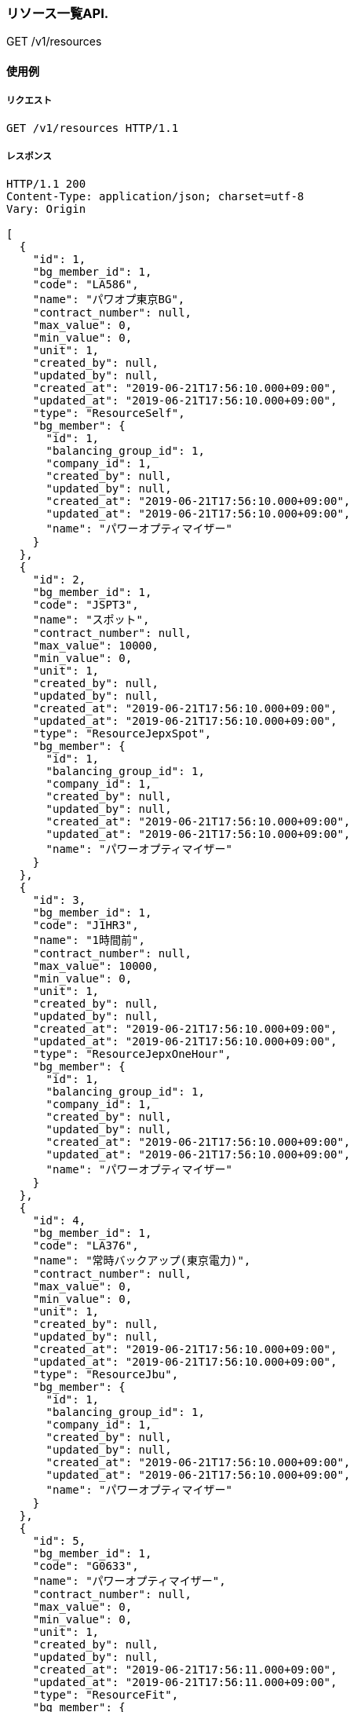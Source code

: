 === リソース一覧API.

[.lead]
GET /v1/resources


==== 使用例

===== リクエスト

....
GET /v1/resources HTTP/1.1

....

===== レスポンス

....
HTTP/1.1 200
Content-Type: application/json; charset=utf-8
Vary: Origin

[
  {
    "id": 1,
    "bg_member_id": 1,
    "code": "LA586",
    "name": "パワオプ東京BG",
    "contract_number": null,
    "max_value": 0,
    "min_value": 0,
    "unit": 1,
    "created_by": null,
    "updated_by": null,
    "created_at": "2019-06-21T17:56:10.000+09:00",
    "updated_at": "2019-06-21T17:56:10.000+09:00",
    "type": "ResourceSelf",
    "bg_member": {
      "id": 1,
      "balancing_group_id": 1,
      "company_id": 1,
      "created_by": null,
      "updated_by": null,
      "created_at": "2019-06-21T17:56:10.000+09:00",
      "updated_at": "2019-06-21T17:56:10.000+09:00",
      "name": "パワーオプティマイザー"
    }
  },
  {
    "id": 2,
    "bg_member_id": 1,
    "code": "JSPT3",
    "name": "スポット",
    "contract_number": null,
    "max_value": 10000,
    "min_value": 0,
    "unit": 1,
    "created_by": null,
    "updated_by": null,
    "created_at": "2019-06-21T17:56:10.000+09:00",
    "updated_at": "2019-06-21T17:56:10.000+09:00",
    "type": "ResourceJepxSpot",
    "bg_member": {
      "id": 1,
      "balancing_group_id": 1,
      "company_id": 1,
      "created_by": null,
      "updated_by": null,
      "created_at": "2019-06-21T17:56:10.000+09:00",
      "updated_at": "2019-06-21T17:56:10.000+09:00",
      "name": "パワーオプティマイザー"
    }
  },
  {
    "id": 3,
    "bg_member_id": 1,
    "code": "J1HR3",
    "name": "1時間前",
    "contract_number": null,
    "max_value": 10000,
    "min_value": 0,
    "unit": 1,
    "created_by": null,
    "updated_by": null,
    "created_at": "2019-06-21T17:56:10.000+09:00",
    "updated_at": "2019-06-21T17:56:10.000+09:00",
    "type": "ResourceJepxOneHour",
    "bg_member": {
      "id": 1,
      "balancing_group_id": 1,
      "company_id": 1,
      "created_by": null,
      "updated_by": null,
      "created_at": "2019-06-21T17:56:10.000+09:00",
      "updated_at": "2019-06-21T17:56:10.000+09:00",
      "name": "パワーオプティマイザー"
    }
  },
  {
    "id": 4,
    "bg_member_id": 1,
    "code": "LA376",
    "name": "常時バックアップ(東京電力)",
    "contract_number": null,
    "max_value": 0,
    "min_value": 0,
    "unit": 1,
    "created_by": null,
    "updated_by": null,
    "created_at": "2019-06-21T17:56:10.000+09:00",
    "updated_at": "2019-06-21T17:56:10.000+09:00",
    "type": "ResourceJbu",
    "bg_member": {
      "id": 1,
      "balancing_group_id": 1,
      "company_id": 1,
      "created_by": null,
      "updated_by": null,
      "created_at": "2019-06-21T17:56:10.000+09:00",
      "updated_at": "2019-06-21T17:56:10.000+09:00",
      "name": "パワーオプティマイザー"
    }
  },
  {
    "id": 5,
    "bg_member_id": 1,
    "code": "G0633",
    "name": "パワーオプティマイザー",
    "contract_number": null,
    "max_value": 0,
    "min_value": 0,
    "unit": 1,
    "created_by": null,
    "updated_by": null,
    "created_at": "2019-06-21T17:56:11.000+09:00",
    "updated_at": "2019-06-21T17:56:11.000+09:00",
    "type": "ResourceFit",
    "bg_member": {
      "id": 1,
      "balancing_group_id": 1,
      "company_id": 1,
      "created_by": null,
      "updated_by": null,
      "created_at": "2019-06-21T17:56:10.000+09:00",
      "updated_at": "2019-06-21T17:56:10.000+09:00",
      "name": "パワーオプティマイザー"
    }
  },
  {
    "id": 6,
    "bg_member_id": 1,
    "code": "LA456",
    "name": "シナネン_06_L",
    "contract_number": null,
    "max_value": 0,
    "min_value": 0,
    "unit": 1,
    "created_by": null,
    "updated_by": null,
    "created_at": "2019-06-21T17:56:11.000+09:00",
    "updated_at": "2019-06-21T17:56:11.000+09:00",
    "type": "ResourceMatching",
    "bg_member": {
      "id": 1,
      "balancing_group_id": 1,
      "company_id": 1,
      "created_by": null,
      "updated_by": null,
      "created_at": "2019-06-21T17:56:10.000+09:00",
      "updated_at": "2019-06-21T17:56:10.000+09:00",
      "name": "パワーオプティマイザー"
    }
  }
]
....

<<<

=== リソース一覧API(BG指定).

[.lead]
GET /v1/resources


==== 使用例

===== リクエスト

....
GET /v1/resources?q[balancing_group_id]=1 HTTP/1.1

....

===== レスポンス

....
HTTP/1.1 200
Content-Type: application/json; charset=utf-8
Vary: Origin

[
  {
    "id": 1,
    "bg_member_id": 1,
    "code": "LA586",
    "name": "パワオプ東京BG",
    "contract_number": null,
    "max_value": 0,
    "min_value": 0,
    "unit": 1,
    "created_by": null,
    "updated_by": null,
    "created_at": "2019-06-21T17:56:13.000+09:00",
    "updated_at": "2019-06-21T17:56:13.000+09:00",
    "type": "ResourceSelf",
    "bg_member": {
      "id": 1,
      "balancing_group_id": 1,
      "company_id": 1,
      "created_by": null,
      "updated_by": null,
      "created_at": "2019-06-21T17:56:13.000+09:00",
      "updated_at": "2019-06-21T17:56:13.000+09:00",
      "name": "パワーオプティマイザー"
    }
  },
  {
    "id": 2,
    "bg_member_id": 1,
    "code": "JSPT3",
    "name": "スポット",
    "contract_number": null,
    "max_value": 10000,
    "min_value": 0,
    "unit": 1,
    "created_by": null,
    "updated_by": null,
    "created_at": "2019-06-21T17:56:13.000+09:00",
    "updated_at": "2019-06-21T17:56:13.000+09:00",
    "type": "ResourceJepxSpot",
    "bg_member": {
      "id": 1,
      "balancing_group_id": 1,
      "company_id": 1,
      "created_by": null,
      "updated_by": null,
      "created_at": "2019-06-21T17:56:13.000+09:00",
      "updated_at": "2019-06-21T17:56:13.000+09:00",
      "name": "パワーオプティマイザー"
    }
  },
  {
    "id": 3,
    "bg_member_id": 1,
    "code": "J1HR3",
    "name": "1時間前",
    "contract_number": null,
    "max_value": 10000,
    "min_value": 0,
    "unit": 1,
    "created_by": null,
    "updated_by": null,
    "created_at": "2019-06-21T17:56:13.000+09:00",
    "updated_at": "2019-06-21T17:56:13.000+09:00",
    "type": "ResourceJepxOneHour",
    "bg_member": {
      "id": 1,
      "balancing_group_id": 1,
      "company_id": 1,
      "created_by": null,
      "updated_by": null,
      "created_at": "2019-06-21T17:56:13.000+09:00",
      "updated_at": "2019-06-21T17:56:13.000+09:00",
      "name": "パワーオプティマイザー"
    }
  },
  {
    "id": 4,
    "bg_member_id": 1,
    "code": "LA376",
    "name": "常時バックアップ(東京電力)",
    "contract_number": null,
    "max_value": 0,
    "min_value": 0,
    "unit": 1,
    "created_by": null,
    "updated_by": null,
    "created_at": "2019-06-21T17:56:13.000+09:00",
    "updated_at": "2019-06-21T17:56:13.000+09:00",
    "type": "ResourceJbu",
    "bg_member": {
      "id": 1,
      "balancing_group_id": 1,
      "company_id": 1,
      "created_by": null,
      "updated_by": null,
      "created_at": "2019-06-21T17:56:13.000+09:00",
      "updated_at": "2019-06-21T17:56:13.000+09:00",
      "name": "パワーオプティマイザー"
    }
  },
  {
    "id": 5,
    "bg_member_id": 1,
    "code": "G0633",
    "name": "パワーオプティマイザー",
    "contract_number": null,
    "max_value": 0,
    "min_value": 0,
    "unit": 1,
    "created_by": null,
    "updated_by": null,
    "created_at": "2019-06-21T17:56:13.000+09:00",
    "updated_at": "2019-06-21T17:56:13.000+09:00",
    "type": "ResourceFit",
    "bg_member": {
      "id": 1,
      "balancing_group_id": 1,
      "company_id": 1,
      "created_by": null,
      "updated_by": null,
      "created_at": "2019-06-21T17:56:13.000+09:00",
      "updated_at": "2019-06-21T17:56:13.000+09:00",
      "name": "パワーオプティマイザー"
    }
  },
  {
    "id": 6,
    "bg_member_id": 1,
    "code": "LA456",
    "name": "シナネン_06_L",
    "contract_number": null,
    "max_value": 0,
    "min_value": 0,
    "unit": 1,
    "created_by": null,
    "updated_by": null,
    "created_at": "2019-06-21T17:56:13.000+09:00",
    "updated_at": "2019-06-21T17:56:13.000+09:00",
    "type": "ResourceMatching",
    "bg_member": {
      "id": 1,
      "balancing_group_id": 1,
      "company_id": 1,
      "created_by": null,
      "updated_by": null,
      "created_at": "2019-06-21T17:56:13.000+09:00",
      "updated_at": "2019-06-21T17:56:13.000+09:00",
      "name": "パワーオプティマイザー"
    }
  }
]
....

<<<

=== リソース表示API(BGリソース).

[.lead]
GET /v1/resources/:id


==== 使用例

===== リクエスト

....
GET /v1/resources/1 HTTP/1.1

....

===== レスポンス

....
HTTP/1.1 200
Content-Type: application/json; charset=utf-8
Vary: Origin

{
  "id": 1,
  "bg_member_id": 1,
  "code": "LA586",
  "name": "パワオプ東京BG",
  "contract_number": null,
  "max_value": 0,
  "min_value": 0,
  "unit": 1,
  "created_by": null,
  "updated_by": null,
  "created_at": "2019-06-21T17:56:15.000+09:00",
  "updated_at": "2019-06-21T17:56:15.000+09:00",
  "type": "ResourceSelf"
}
....

<<<

=== リソース表示API(JEPXスポットリソース).

[.lead]
GET /v1/resources/:id


==== 使用例

===== リクエスト

....
GET /v1/resources/2 HTTP/1.1

....

===== レスポンス

....
HTTP/1.1 200
Content-Type: application/json; charset=utf-8
Vary: Origin

{
  "id": 2,
  "bg_member_id": 1,
  "code": "JSPT3",
  "name": "スポット",
  "contract_number": null,
  "max_value": 10000,
  "min_value": 0,
  "unit": 1,
  "created_by": null,
  "updated_by": null,
  "created_at": "2019-06-21T17:56:17.000+09:00",
  "updated_at": "2019-06-21T17:56:17.000+09:00",
  "type": "ResourceJepxSpot"
}
....

<<<

=== リソース表示API(JEPX1時間前リソース).

[.lead]
GET /v1/resources/:id


==== 使用例

===== リクエスト

....
GET /v1/resources/3 HTTP/1.1

....

===== レスポンス

....
HTTP/1.1 200
Content-Type: application/json; charset=utf-8
Vary: Origin

{
  "id": 3,
  "bg_member_id": 1,
  "code": "J1HR3",
  "name": "1時間前",
  "contract_number": null,
  "max_value": 10000,
  "min_value": 0,
  "unit": 1,
  "created_by": null,
  "updated_by": null,
  "created_at": "2019-06-21T17:56:19.000+09:00",
  "updated_at": "2019-06-21T17:56:19.000+09:00",
  "type": "ResourceJepxOneHour"
}
....

<<<

=== リソース表示API(常時バックアップリソース).

[.lead]
GET /v1/resources/:id


==== 使用例

===== リクエスト

....
GET /v1/resources/4 HTTP/1.1

....

===== レスポンス

....
HTTP/1.1 200
Content-Type: application/json; charset=utf-8
Vary: Origin

{
  "id": 4,
  "bg_member_id": 1,
  "code": "LA376",
  "name": "常時バックアップ(東京電力)",
  "contract_number": null,
  "max_value": 0,
  "min_value": 0,
  "unit": 1,
  "created_by": null,
  "updated_by": null,
  "created_at": "2019-06-21T17:56:22.000+09:00",
  "updated_at": "2019-06-21T17:56:22.000+09:00",
  "type": "ResourceJbu",
  "jbu_contracts": [
    {
      "id": 1,
      "resource_id": 4,
      "district_id": null,
      "company_id": null,
      "start_date": "2018-06-01",
      "end_date": null,
      "contract_power": 400,
      "basic_charge": "1800.0",
      "meter_rate_charge_summer_season_daytime": "10.11",
      "meter_rate_charge_other_season_daytime": "7.87",
      "meter_rate_charge_night": "7.64",
      "meter_rate_charge_peak_time": "10.11",
      "fuel_cost_adjustment_charge": "0.23",
      "created_by": null,
      "updated_by": null,
      "created_at": "2019-06-21T17:56:22.000+09:00",
      "updated_at": "2019-06-21T17:56:22.000+09:00"
    },
    {
      "id": 2,
      "resource_id": 4,
      "district_id": null,
      "company_id": null,
      "start_date": "2018-06-01",
      "end_date": null,
      "contract_power": 400,
      "basic_charge": "1800.0",
      "meter_rate_charge_summer_season_daytime": "10.11",
      "meter_rate_charge_other_season_daytime": "7.87",
      "meter_rate_charge_night": "7.64",
      "meter_rate_charge_peak_time": "10.11",
      "fuel_cost_adjustment_charge": "0.23",
      "created_by": null,
      "updated_by": null,
      "created_at": "2019-06-21T17:56:22.000+09:00",
      "updated_at": "2019-06-21T17:56:22.000+09:00"
    },
    {
      "id": 3,
      "resource_id": 4,
      "district_id": null,
      "company_id": null,
      "start_date": "2018-06-01",
      "end_date": null,
      "contract_power": 400,
      "basic_charge": "1800.0",
      "meter_rate_charge_summer_season_daytime": "10.11",
      "meter_rate_charge_other_season_daytime": "7.87",
      "meter_rate_charge_night": "7.64",
      "meter_rate_charge_peak_time": "10.11",
      "fuel_cost_adjustment_charge": "0.23",
      "created_by": null,
      "updated_by": null,
      "created_at": "2019-06-21T17:56:22.000+09:00",
      "updated_at": "2019-06-21T17:56:22.000+09:00"
    }
  ]
}
....

<<<

=== リソース表示API(FITリソース).

[.lead]
GET /v1/resources/:id


==== 使用例

===== リクエスト

....
GET /v1/resources/5 HTTP/1.1

....

===== レスポンス

....
HTTP/1.1 200
Content-Type: application/json; charset=utf-8
Vary: Origin

{
  "id": 5,
  "bg_member_id": 1,
  "code": "G0633",
  "name": "パワーオプティマイザー",
  "contract_number": null,
  "max_value": 0,
  "min_value": 0,
  "unit": 1,
  "created_by": null,
  "updated_by": null,
  "created_at": "2019-06-21T17:56:24.000+09:00",
  "updated_at": "2019-06-21T17:56:24.000+09:00",
  "type": "ResourceFit",
  "power_generator_groups": [
    {
      "id": 1,
      "resource_id": 5,
      "name": "京葉ガス_03_G_01",
      "code": "GC033",
      "contract_number": "065C001",
      "created_by": null,
      "updated_by": null,
      "created_at": "2019-06-21T17:56:24.000+09:00",
      "updated_at": "2019-06-21T17:56:24.000+09:00",
      "power_generators": [
        {
          "id": 1,
          "power_generator_group_id": 1,
          "code": "XXXXX",
          "name": "test",
          "contract_number": "00000003",
          "supply_max": 1000,
          "created_by": null,
          "updated_by": null,
          "created_at": "2019-06-21T17:56:24.000+09:00",
          "updated_at": "2019-06-21T17:56:24.000+09:00"
        },
        {
          "id": 2,
          "power_generator_group_id": 1,
          "code": "XXXXX",
          "name": "test",
          "contract_number": "00000003",
          "supply_max": 1000,
          "created_by": null,
          "updated_by": null,
          "created_at": "2019-06-21T17:56:24.000+09:00",
          "updated_at": "2019-06-21T17:56:24.000+09:00"
        },
        {
          "id": 3,
          "power_generator_group_id": 1,
          "code": "XXXXX",
          "name": "test",
          "contract_number": "00000003",
          "supply_max": 1000,
          "created_by": null,
          "updated_by": null,
          "created_at": "2019-06-21T17:56:24.000+09:00",
          "updated_at": "2019-06-21T17:56:24.000+09:00"
        }
      ]
    },
    {
      "id": 2,
      "resource_id": 5,
      "name": "京葉ガス_03_G_01",
      "code": "GC033",
      "contract_number": "065C001",
      "created_by": null,
      "updated_by": null,
      "created_at": "2019-06-21T17:56:24.000+09:00",
      "updated_at": "2019-06-21T17:56:24.000+09:00",
      "power_generators": [
        {
          "id": 4,
          "power_generator_group_id": 2,
          "code": "XXXXX",
          "name": "test",
          "contract_number": "00000003",
          "supply_max": 1000,
          "created_by": null,
          "updated_by": null,
          "created_at": "2019-06-21T17:56:24.000+09:00",
          "updated_at": "2019-06-21T17:56:24.000+09:00"
        },
        {
          "id": 5,
          "power_generator_group_id": 2,
          "code": "XXXXX",
          "name": "test",
          "contract_number": "00000003",
          "supply_max": 1000,
          "created_by": null,
          "updated_by": null,
          "created_at": "2019-06-21T17:56:24.000+09:00",
          "updated_at": "2019-06-21T17:56:24.000+09:00"
        },
        {
          "id": 6,
          "power_generator_group_id": 2,
          "code": "XXXXX",
          "name": "test",
          "contract_number": "00000003",
          "supply_max": 1000,
          "created_by": null,
          "updated_by": null,
          "created_at": "2019-06-21T17:56:24.000+09:00",
          "updated_at": "2019-06-21T17:56:24.000+09:00"
        }
      ]
    }
  ]
}
....

<<<

=== リソース表示API(相対リソース).

[.lead]
GET /v1/resources/:id


==== 使用例

===== リクエスト

....
GET /v1/resources/6 HTTP/1.1

....

===== レスポンス

....
HTTP/1.1 200
Content-Type: application/json; charset=utf-8
Vary: Origin

{
  "id": 6,
  "bg_member_id": 1,
  "code": "LA456",
  "name": "シナネン_06_L",
  "contract_number": null,
  "max_value": 0,
  "min_value": 0,
  "unit": 1,
  "created_by": null,
  "updated_by": null,
  "created_at": "2019-06-21T17:56:26.000+09:00",
  "updated_at": "2019-06-21T17:56:26.000+09:00",
  "type": "ResourceMatching",
  "matching_trade_settings": [
    {
      "id": 1,
      "resource_id": 6,
      "year_pattern": "*",
      "month_pattern": "*",
      "day_pattern": "*",
      "day_of_week_pattern": "*",
      "time_index_1": 2500,
      "time_index_2": 2500,
      "time_index_3": 2500,
      "time_index_4": 2500,
      "time_index_5": 2500,
      "time_index_6": 2500,
      "time_index_7": 2500,
      "time_index_8": 2500,
      "time_index_9": 2500,
      "time_index_10": 2500,
      "time_index_11": 2500,
      "time_index_12": 2500,
      "time_index_13": 2500,
      "time_index_14": 2500,
      "time_index_15": 2500,
      "time_index_16": 2500,
      "time_index_17": 2500,
      "time_index_18": 2500,
      "time_index_19": 2500,
      "time_index_20": 2500,
      "time_index_21": 2500,
      "time_index_22": 2500,
      "time_index_23": 2500,
      "time_index_24": 2500,
      "time_index_25": 2500,
      "time_index_26": 2500,
      "time_index_27": 2500,
      "time_index_28": 2500,
      "time_index_29": 2500,
      "time_index_30": 2500,
      "time_index_31": 2500,
      "time_index_32": 2500,
      "time_index_33": 2500,
      "time_index_34": 2500,
      "time_index_35": 2500,
      "time_index_36": 2500,
      "time_index_37": 2500,
      "time_index_38": 2500,
      "time_index_39": 2500,
      "time_index_40": 2500,
      "time_index_41": 2500,
      "time_index_42": 2500,
      "time_index_43": 2500,
      "time_index_44": 2500,
      "time_index_45": 2500,
      "time_index_46": 2500,
      "time_index_47": 2500,
      "time_index_48": 2500,
      "created_by": null,
      "updated_by": null,
      "created_at": "2019-06-21T17:56:26.000+09:00",
      "updated_at": "2019-06-21T17:56:26.000+09:00"
    },
    {
      "id": 2,
      "resource_id": 6,
      "year_pattern": "*",
      "month_pattern": "*",
      "day_pattern": "*",
      "day_of_week_pattern": "*",
      "time_index_1": 2500,
      "time_index_2": 2500,
      "time_index_3": 2500,
      "time_index_4": 2500,
      "time_index_5": 2500,
      "time_index_6": 2500,
      "time_index_7": 2500,
      "time_index_8": 2500,
      "time_index_9": 2500,
      "time_index_10": 2500,
      "time_index_11": 2500,
      "time_index_12": 2500,
      "time_index_13": 2500,
      "time_index_14": 2500,
      "time_index_15": 2500,
      "time_index_16": 2500,
      "time_index_17": 2500,
      "time_index_18": 2500,
      "time_index_19": 2500,
      "time_index_20": 2500,
      "time_index_21": 2500,
      "time_index_22": 2500,
      "time_index_23": 2500,
      "time_index_24": 2500,
      "time_index_25": 2500,
      "time_index_26": 2500,
      "time_index_27": 2500,
      "time_index_28": 2500,
      "time_index_29": 2500,
      "time_index_30": 2500,
      "time_index_31": 2500,
      "time_index_32": 2500,
      "time_index_33": 2500,
      "time_index_34": 2500,
      "time_index_35": 2500,
      "time_index_36": 2500,
      "time_index_37": 2500,
      "time_index_38": 2500,
      "time_index_39": 2500,
      "time_index_40": 2500,
      "time_index_41": 2500,
      "time_index_42": 2500,
      "time_index_43": 2500,
      "time_index_44": 2500,
      "time_index_45": 2500,
      "time_index_46": 2500,
      "time_index_47": 2500,
      "time_index_48": 2500,
      "created_by": null,
      "updated_by": null,
      "created_at": "2019-06-21T17:56:26.000+09:00",
      "updated_at": "2019-06-21T17:56:26.000+09:00"
    }
  ]
}
....

<<<

=== リソース登録API(BGリソース).

[.lead]
POST /v1/resources


==== 使用例

===== リクエスト

....
POST /v1/resources HTTP/1.1
Content-Type: application/x-www-form-urlencoded

resource[id]&resource[bg_member_id]=1&resource[code]=LA586&resource[name]=%E3%82%A8%E3%83%8D%E3%82%AA%E3%83%97BG%E9%96%A2%E8%A5%BF%E9%9C%80%E8%A6%81&resource[contract_number]&resource[max_value]=0&resource[min_value]=0&resource[unit]=1&resource[created_by]&resource[updated_by]&resource[created_at]&resource[updated_at]&resource[type]=ResourceSelf
....

===== レスポンス

....
HTTP/1.1 200
Content-Type: application/json; charset=utf-8
Vary: Origin

{
  "success": true,
  "resource": {
    "id": 7,
    "bg_member_id": 1,
    "code": "LA586",
    "name": "パワオプ東京BG",
    "contract_number": null,
    "max_value": 0,
    "min_value": 0,
    "unit": 1,
    "created_by": null,
    "updated_by": null,
    "created_at": "2019-06-21T17:56:28.000+09:00",
    "updated_at": "2019-06-21T17:56:28.000+09:00",
    "type": "ResourceSelf"
  }
}
....

<<<

=== リソース登録API(JEPXスポットリソース).

[.lead]
POST /v1/resources


==== 使用例

===== リクエスト

....
POST /v1/resources HTTP/1.1
Content-Type: application/x-www-form-urlencoded

resource[id]&resource[bg_member_id]=1&resource[code]=LA586&resource[name]=%E3%82%A8%E3%83%8D%E3%82%AA%E3%83%97BG%E9%96%A2%E8%A5%BF%E9%9C%80%E8%A6%81&resource[contract_number]&resource[max_value]=10000&resource[min_value]=0&resource[unit]=1&resource[created_by]&resource[updated_by]&resource[created_at]&resource[updated_at]&resource[type]=ResourceJepxSpot
....

===== レスポンス

....
HTTP/1.1 200
Content-Type: application/json; charset=utf-8
Vary: Origin

{
  "success": true,
  "resource": {
    "id": 7,
    "bg_member_id": 1,
    "code": "JSPT3",
    "name": "スポット",
    "contract_number": null,
    "max_value": 10000,
    "min_value": 0,
    "unit": 1,
    "created_by": null,
    "updated_by": null,
    "created_at": "2019-06-21T17:56:31.000+09:00",
    "updated_at": "2019-06-21T17:56:31.000+09:00",
    "type": "ResourceJepxSpot"
  }
}
....

<<<

=== リソース登録API(JEPX1時間前リソース).

[.lead]
POST /v1/resources


==== 使用例

===== リクエスト

....
POST /v1/resources HTTP/1.1
Content-Type: application/x-www-form-urlencoded

resource[id]&resource[bg_member_id]=1&resource[code]=LA586&resource[name]=%E3%82%A8%E3%83%8D%E3%82%AA%E3%83%97BG%E9%96%A2%E8%A5%BF%E9%9C%80%E8%A6%81&resource[contract_number]&resource[max_value]=10000&resource[min_value]=0&resource[unit]=1&resource[created_by]&resource[updated_by]&resource[created_at]&resource[updated_at]&resource[type]=ResourceJepxOneHour
....

===== レスポンス

....
HTTP/1.1 200
Content-Type: application/json; charset=utf-8
Vary: Origin

{
  "success": true,
  "resource": {
    "id": 7,
    "bg_member_id": 1,
    "code": "J1HR3",
    "name": "1時間前",
    "contract_number": null,
    "max_value": 10000,
    "min_value": 0,
    "unit": 1,
    "created_by": null,
    "updated_by": null,
    "created_at": "2019-06-21T17:56:33.000+09:00",
    "updated_at": "2019-06-21T17:56:33.000+09:00",
    "type": "ResourceJepxOneHour"
  }
}
....

<<<

=== リソース登録API(JBUリソース).

[.lead]
POST /v1/resources


==== 使用例

===== リクエスト

....
POST /v1/resources HTTP/1.1
Content-Type: application/x-www-form-urlencoded

resource[id]&resource[bg_member_id]=1&resource[code]=LA376&resource[name]=%E3%82%A8%E3%83%8D%E3%82%AA%E3%83%97BG%E9%96%A2%E8%A5%BF%E9%9C%80%E8%A6%81&resource[contract_number]&resource[max_value]=0&resource[min_value]=0&resource[unit]=1&resource[created_by]&resource[updated_by]&resource[created_at]&resource[updated_at]&resource[type]=ResourceJbu&resource[jbu_contracts][][id]&resource[jbu_contracts][][resource_id]&resource[jbu_contracts][][district_id]&resource[jbu_contracts][][company_id]&resource[jbu_contracts][][start_date]=2018-06-01&resource[jbu_contracts][][end_date]&resource[jbu_contracts][][contract_power]=400&resource[jbu_contracts][][basic_charge]=1800.0&resource[jbu_contracts][][meter_rate_charge_summer_season_daytime]=10.11&resource[jbu_contracts][][meter_rate_charge_other_season_daytime]=7.87&resource[jbu_contracts][][meter_rate_charge_night]=7.64&resource[jbu_contracts][][meter_rate_charge_peak_time]=10.11&resource[jbu_contracts][][fuel_cost_adjustment_charge]=0.23&resource[jbu_contracts][][created_by]&resource[jbu_contracts][][updated_by]&resource[jbu_contracts][][created_at]&resource[jbu_contracts][][updated_at]&resource[jbu_contracts][][id]&resource[jbu_contracts][][resource_id]&resource[jbu_contracts][][district_id]&resource[jbu_contracts][][company_id]&resource[jbu_contracts][][start_date]=2018-06-01&resource[jbu_contracts][][end_date]&resource[jbu_contracts][][contract_power]=400&resource[jbu_contracts][][basic_charge]=1800.0&resource[jbu_contracts][][meter_rate_charge_summer_season_daytime]=10.11&resource[jbu_contracts][][meter_rate_charge_other_season_daytime]=7.87&resource[jbu_contracts][][meter_rate_charge_night]=7.64&resource[jbu_contracts][][meter_rate_charge_peak_time]=10.11&resource[jbu_contracts][][fuel_cost_adjustment_charge]=0.23&resource[jbu_contracts][][created_by]&resource[jbu_contracts][][updated_by]&resource[jbu_contracts][][created_at]&resource[jbu_contracts][][updated_at]&resource[jbu_contracts][][id]&resource[jbu_contracts][][resource_id]&resource[jbu_contracts][][district_id]&resource[jbu_contracts][][company_id]&resource[jbu_contracts][][start_date]=2018-06-01&resource[jbu_contracts][][end_date]&resource[jbu_contracts][][contract_power]=400&resource[jbu_contracts][][basic_charge]=1800.0&resource[jbu_contracts][][meter_rate_charge_summer_season_daytime]=10.11&resource[jbu_contracts][][meter_rate_charge_other_season_daytime]=7.87&resource[jbu_contracts][][meter_rate_charge_night]=7.64&resource[jbu_contracts][][meter_rate_charge_peak_time]=10.11&resource[jbu_contracts][][fuel_cost_adjustment_charge]=0.23&resource[jbu_contracts][][created_by]&resource[jbu_contracts][][updated_by]&resource[jbu_contracts][][created_at]&resource[jbu_contracts][][updated_at]
....

===== レスポンス

....
HTTP/1.1 200
Content-Type: application/json; charset=utf-8
Vary: Origin

{
  "success": true,
  "resource": {
    "id": 7,
    "bg_member_id": 1,
    "code": "LA376",
    "name": "常時バックアップ(東京電力)",
    "contract_number": null,
    "max_value": 0,
    "min_value": 0,
    "unit": 1,
    "created_by": null,
    "updated_by": null,
    "created_at": "2019-06-21T17:56:35.000+09:00",
    "updated_at": "2019-06-21T17:56:35.000+09:00",
    "type": "ResourceJbu",
    "jbu_contracts": [
      {
        "id": 4,
        "resource_id": 7,
        "district_id": null,
        "company_id": null,
        "start_date": "2018-06-01",
        "end_date": null,
        "contract_power": 400,
        "basic_charge": "1800.0",
        "meter_rate_charge_summer_season_daytime": "10.11",
        "meter_rate_charge_other_season_daytime": "7.87",
        "meter_rate_charge_night": "7.64",
        "meter_rate_charge_peak_time": "10.11",
        "fuel_cost_adjustment_charge": "0.23",
        "created_by": null,
        "updated_by": null,
        "created_at": "2019-06-21T17:56:35.000+09:00",
        "updated_at": "2019-06-21T17:56:35.000+09:00"
      },
      {
        "id": 5,
        "resource_id": 7,
        "district_id": null,
        "company_id": null,
        "start_date": "2018-06-01",
        "end_date": null,
        "contract_power": 400,
        "basic_charge": "1800.0",
        "meter_rate_charge_summer_season_daytime": "10.11",
        "meter_rate_charge_other_season_daytime": "7.87",
        "meter_rate_charge_night": "7.64",
        "meter_rate_charge_peak_time": "10.11",
        "fuel_cost_adjustment_charge": "0.23",
        "created_by": null,
        "updated_by": null,
        "created_at": "2019-06-21T17:56:35.000+09:00",
        "updated_at": "2019-06-21T17:56:35.000+09:00"
      },
      {
        "id": 6,
        "resource_id": 7,
        "district_id": null,
        "company_id": null,
        "start_date": "2018-06-01",
        "end_date": null,
        "contract_power": 400,
        "basic_charge": "1800.0",
        "meter_rate_charge_summer_season_daytime": "10.11",
        "meter_rate_charge_other_season_daytime": "7.87",
        "meter_rate_charge_night": "7.64",
        "meter_rate_charge_peak_time": "10.11",
        "fuel_cost_adjustment_charge": "0.23",
        "created_by": null,
        "updated_by": null,
        "created_at": "2019-06-21T17:56:35.000+09:00",
        "updated_at": "2019-06-21T17:56:35.000+09:00"
      }
    ]
  }
}
....

<<<

=== リソース登録API(FITリソース).

[.lead]
POST /v1/resources


==== 使用例

===== リクエスト

....
POST /v1/resources HTTP/1.1
Content-Type: application/x-www-form-urlencoded

resource[id]&resource[bg_member_id]=1&resource[code]=G0633&resource[name]=%E3%82%A8%E3%83%8D%E3%82%AA%E3%83%97BG%E9%96%A2%E8%A5%BF%E9%9C%80%E8%A6%81&resource[contract_number]&resource[max_value]=0&resource[min_value]=0&resource[unit]=1&resource[created_by]&resource[updated_by]&resource[created_at]&resource[updated_at]&resource[type]=ResourceFit&resource[power_generator_groups][][id]&resource[power_generator_groups][][resource_id]&resource[power_generator_groups][][name]=%E4%BA%AC%E8%91%89%E3%82%AC%E3%82%B9_03_G_01&resource[power_generator_groups][][code]=GC033&resource[power_generator_groups][][contract_number]=065C001&resource[power_generator_groups][][created_by]&resource[power_generator_groups][][updated_by]&resource[power_generator_groups][][created_at]&resource[power_generator_groups][][updated_at]&resource[power_generator_groups][][power_generators][][id]&resource[power_generator_groups][][power_generators][][power_generator_group_id]&resource[power_generator_groups][][power_generators][][code]=XXXXX&resource[power_generator_groups][][power_generators][][name]=test&resource[power_generator_groups][][power_generators][][contract_number]=00000003&resource[power_generator_groups][][power_generators][][supply_max]=1000&resource[power_generator_groups][][power_generators][][created_by]&resource[power_generator_groups][][power_generators][][updated_by]&resource[power_generator_groups][][power_generators][][created_at]&resource[power_generator_groups][][power_generators][][updated_at]&resource[power_generator_groups][][power_generators][][id]&resource[power_generator_groups][][power_generators][][power_generator_group_id]&resource[power_generator_groups][][power_generators][][code]=XXXXX&resource[power_generator_groups][][power_generators][][name]=test&resource[power_generator_groups][][power_generators][][contract_number]=00000003&resource[power_generator_groups][][power_generators][][supply_max]=1000&resource[power_generator_groups][][power_generators][][created_by]&resource[power_generator_groups][][power_generators][][updated_by]&resource[power_generator_groups][][power_generators][][created_at]&resource[power_generator_groups][][power_generators][][updated_at]&resource[power_generator_groups][][power_generators][][id]&resource[power_generator_groups][][power_generators][][power_generator_group_id]&resource[power_generator_groups][][power_generators][][code]=XXXXX&resource[power_generator_groups][][power_generators][][name]=test&resource[power_generator_groups][][power_generators][][contract_number]=00000003&resource[power_generator_groups][][power_generators][][supply_max]=1000&resource[power_generator_groups][][power_generators][][created_by]&resource[power_generator_groups][][power_generators][][updated_by]&resource[power_generator_groups][][power_generators][][created_at]&resource[power_generator_groups][][power_generators][][updated_at]&resource[power_generator_groups][][id]&resource[power_generator_groups][][resource_id]&resource[power_generator_groups][][name]=%E4%BA%AC%E8%91%89%E3%82%AC%E3%82%B9_03_G_01&resource[power_generator_groups][][code]=GC033&resource[power_generator_groups][][contract_number]=065C001&resource[power_generator_groups][][created_by]&resource[power_generator_groups][][updated_by]&resource[power_generator_groups][][created_at]&resource[power_generator_groups][][updated_at]&resource[power_generator_groups][][power_generators][][id]&resource[power_generator_groups][][power_generators][][power_generator_group_id]&resource[power_generator_groups][][power_generators][][code]=XXXXX&resource[power_generator_groups][][power_generators][][name]=test&resource[power_generator_groups][][power_generators][][contract_number]=00000003&resource[power_generator_groups][][power_generators][][supply_max]=1000&resource[power_generator_groups][][power_generators][][created_by]&resource[power_generator_groups][][power_generators][][updated_by]&resource[power_generator_groups][][power_generators][][created_at]&resource[power_generator_groups][][power_generators][][updated_at]&resource[power_generator_groups][][power_generators][][id]&resource[power_generator_groups][][power_generators][][power_generator_group_id]&resource[power_generator_groups][][power_generators][][code]=XXXXX&resource[power_generator_groups][][power_generators][][name]=test&resource[power_generator_groups][][power_generators][][contract_number]=00000003&resource[power_generator_groups][][power_generators][][supply_max]=1000&resource[power_generator_groups][][power_generators][][created_by]&resource[power_generator_groups][][power_generators][][updated_by]&resource[power_generator_groups][][power_generators][][created_at]&resource[power_generator_groups][][power_generators][][updated_at]&resource[power_generator_groups][][power_generators][][id]&resource[power_generator_groups][][power_generators][][power_generator_group_id]&resource[power_generator_groups][][power_generators][][code]=XXXXX&resource[power_generator_groups][][power_generators][][name]=test&resource[power_generator_groups][][power_generators][][contract_number]=00000003&resource[power_generator_groups][][power_generators][][supply_max]=1000&resource[power_generator_groups][][power_generators][][created_by]&resource[power_generator_groups][][power_generators][][updated_by]&resource[power_generator_groups][][power_generators][][created_at]&resource[power_generator_groups][][power_generators][][updated_at]
....

===== レスポンス

....
HTTP/1.1 200
Content-Type: application/json; charset=utf-8
Vary: Origin

{
  "success": true,
  "resource": {
    "id": 7,
    "bg_member_id": 1,
    "code": "G0633",
    "name": "パワーオプティマイザー",
    "contract_number": null,
    "max_value": 0,
    "min_value": 0,
    "unit": 1,
    "created_by": null,
    "updated_by": null,
    "created_at": "2019-06-21T17:56:37.000+09:00",
    "updated_at": "2019-06-21T17:56:37.000+09:00",
    "type": "ResourceFit",
    "power_generator_groups": [
      {
        "id": 3,
        "resource_id": 7,
        "name": "京葉ガス_03_G_01",
        "code": "GC033",
        "contract_number": "065C001",
        "created_by": null,
        "updated_by": null,
        "created_at": "2019-06-21T17:56:37.000+09:00",
        "updated_at": "2019-06-21T17:56:37.000+09:00",
        "power_generators": [
          {
            "id": 7,
            "power_generator_group_id": 3,
            "code": "XXXXX",
            "name": "test",
            "contract_number": "00000003",
            "supply_max": 1000,
            "created_by": null,
            "updated_by": null,
            "created_at": "2019-06-21T17:56:37.000+09:00",
            "updated_at": "2019-06-21T17:56:37.000+09:00"
          },
          {
            "id": 8,
            "power_generator_group_id": 3,
            "code": "XXXXX",
            "name": "test",
            "contract_number": "00000003",
            "supply_max": 1000,
            "created_by": null,
            "updated_by": null,
            "created_at": "2019-06-21T17:56:37.000+09:00",
            "updated_at": "2019-06-21T17:56:37.000+09:00"
          },
          {
            "id": 9,
            "power_generator_group_id": 3,
            "code": "XXXXX",
            "name": "test",
            "contract_number": "00000003",
            "supply_max": 1000,
            "created_by": null,
            "updated_by": null,
            "created_at": "2019-06-21T17:56:37.000+09:00",
            "updated_at": "2019-06-21T17:56:37.000+09:00"
          }
        ]
      },
      {
        "id": 4,
        "resource_id": 7,
        "name": "京葉ガス_03_G_01",
        "code": "GC033",
        "contract_number": "065C001",
        "created_by": null,
        "updated_by": null,
        "created_at": "2019-06-21T17:56:37.000+09:00",
        "updated_at": "2019-06-21T17:56:37.000+09:00",
        "power_generators": [
          {
            "id": 10,
            "power_generator_group_id": 4,
            "code": "XXXXX",
            "name": "test",
            "contract_number": "00000003",
            "supply_max": 1000,
            "created_by": null,
            "updated_by": null,
            "created_at": "2019-06-21T17:56:37.000+09:00",
            "updated_at": "2019-06-21T17:56:37.000+09:00"
          },
          {
            "id": 11,
            "power_generator_group_id": 4,
            "code": "XXXXX",
            "name": "test",
            "contract_number": "00000003",
            "supply_max": 1000,
            "created_by": null,
            "updated_by": null,
            "created_at": "2019-06-21T17:56:37.000+09:00",
            "updated_at": "2019-06-21T17:56:37.000+09:00"
          },
          {
            "id": 12,
            "power_generator_group_id": 4,
            "code": "XXXXX",
            "name": "test",
            "contract_number": "00000003",
            "supply_max": 1000,
            "created_by": null,
            "updated_by": null,
            "created_at": "2019-06-21T17:56:37.000+09:00",
            "updated_at": "2019-06-21T17:56:37.000+09:00"
          }
        ]
      }
    ]
  }
}
....

<<<

=== リソース登録API(相対リソース).

[.lead]
POST /v1/resources


==== 使用例

===== リクエスト

....
POST /v1/resources HTTP/1.1
Content-Type: application/x-www-form-urlencoded

resource[id]&resource[bg_member_id]=1&resource[code]=LA456&resource[name]=%E3%82%B7%E3%83%8A%E3%83%8D%E3%83%B3_06_L&resource[contract_number]&resource[max_value]=0&resource[min_value]=0&resource[unit]=1&resource[created_by]&resource[updated_by]&resource[created_at]&resource[updated_at]&resource[type]=ResourceMatching&resource[matching_trade_settings][][id]&resource[matching_trade_settings][][resource_id]&resource[matching_trade_settings][][year_pattern]=*&resource[matching_trade_settings][][month_pattern]=*&resource[matching_trade_settings][][day_pattern]=*&resource[matching_trade_settings][][day_of_week_pattern]=*&resource[matching_trade_settings][][time_index_1]=2500&resource[matching_trade_settings][][time_index_2]=2500&resource[matching_trade_settings][][time_index_3]=2500&resource[matching_trade_settings][][time_index_4]=2500&resource[matching_trade_settings][][time_index_5]=2500&resource[matching_trade_settings][][time_index_6]=2500&resource[matching_trade_settings][][time_index_7]=2500&resource[matching_trade_settings][][time_index_8]=2500&resource[matching_trade_settings][][time_index_9]=2500&resource[matching_trade_settings][][time_index_10]=2500&resource[matching_trade_settings][][time_index_11]=2500&resource[matching_trade_settings][][time_index_12]=2500&resource[matching_trade_settings][][time_index_13]=2500&resource[matching_trade_settings][][time_index_14]=2500&resource[matching_trade_settings][][time_index_15]=2500&resource[matching_trade_settings][][time_index_16]=2500&resource[matching_trade_settings][][time_index_17]=2500&resource[matching_trade_settings][][time_index_18]=2500&resource[matching_trade_settings][][time_index_19]=2500&resource[matching_trade_settings][][time_index_20]=2500&resource[matching_trade_settings][][time_index_21]=2500&resource[matching_trade_settings][][time_index_22]=2500&resource[matching_trade_settings][][time_index_23]=2500&resource[matching_trade_settings][][time_index_24]=2500&resource[matching_trade_settings][][time_index_25]=2500&resource[matching_trade_settings][][time_index_26]=2500&resource[matching_trade_settings][][time_index_27]=2500&resource[matching_trade_settings][][time_index_28]=2500&resource[matching_trade_settings][][time_index_29]=2500&resource[matching_trade_settings][][time_index_30]=2500&resource[matching_trade_settings][][time_index_31]=2500&resource[matching_trade_settings][][time_index_32]=2500&resource[matching_trade_settings][][time_index_33]=2500&resource[matching_trade_settings][][time_index_34]=2500&resource[matching_trade_settings][][time_index_35]=2500&resource[matching_trade_settings][][time_index_36]=2500&resource[matching_trade_settings][][time_index_37]=2500&resource[matching_trade_settings][][time_index_38]=2500&resource[matching_trade_settings][][time_index_39]=2500&resource[matching_trade_settings][][time_index_40]=2500&resource[matching_trade_settings][][time_index_41]=2500&resource[matching_trade_settings][][time_index_42]=2500&resource[matching_trade_settings][][time_index_43]=2500&resource[matching_trade_settings][][time_index_44]=2500&resource[matching_trade_settings][][time_index_45]=2500&resource[matching_trade_settings][][time_index_46]=2500&resource[matching_trade_settings][][time_index_47]=2500&resource[matching_trade_settings][][time_index_48]=2500&resource[matching_trade_settings][][created_by]&resource[matching_trade_settings][][updated_by]&resource[matching_trade_settings][][created_at]&resource[matching_trade_settings][][updated_at]&resource[matching_trade_settings][][id]&resource[matching_trade_settings][][resource_id]&resource[matching_trade_settings][][year_pattern]=*&resource[matching_trade_settings][][month_pattern]=*&resource[matching_trade_settings][][day_pattern]=*&resource[matching_trade_settings][][day_of_week_pattern]=*&resource[matching_trade_settings][][time_index_1]=2500&resource[matching_trade_settings][][time_index_2]=2500&resource[matching_trade_settings][][time_index_3]=2500&resource[matching_trade_settings][][time_index_4]=2500&resource[matching_trade_settings][][time_index_5]=2500&resource[matching_trade_settings][][time_index_6]=2500&resource[matching_trade_settings][][time_index_7]=2500&resource[matching_trade_settings][][time_index_8]=2500&resource[matching_trade_settings][][time_index_9]=2500&resource[matching_trade_settings][][time_index_10]=2500&resource[matching_trade_settings][][time_index_11]=2500&resource[matching_trade_settings][][time_index_12]=2500&resource[matching_trade_settings][][time_index_13]=2500&resource[matching_trade_settings][][time_index_14]=2500&resource[matching_trade_settings][][time_index_15]=2500&resource[matching_trade_settings][][time_index_16]=2500&resource[matching_trade_settings][][time_index_17]=2500&resource[matching_trade_settings][][time_index_18]=2500&resource[matching_trade_settings][][time_index_19]=2500&resource[matching_trade_settings][][time_index_20]=2500&resource[matching_trade_settings][][time_index_21]=2500&resource[matching_trade_settings][][time_index_22]=2500&resource[matching_trade_settings][][time_index_23]=2500&resource[matching_trade_settings][][time_index_24]=2500&resource[matching_trade_settings][][time_index_25]=2500&resource[matching_trade_settings][][time_index_26]=2500&resource[matching_trade_settings][][time_index_27]=2500&resource[matching_trade_settings][][time_index_28]=2500&resource[matching_trade_settings][][time_index_29]=2500&resource[matching_trade_settings][][time_index_30]=2500&resource[matching_trade_settings][][time_index_31]=2500&resource[matching_trade_settings][][time_index_32]=2500&resource[matching_trade_settings][][time_index_33]=2500&resource[matching_trade_settings][][time_index_34]=2500&resource[matching_trade_settings][][time_index_35]=2500&resource[matching_trade_settings][][time_index_36]=2500&resource[matching_trade_settings][][time_index_37]=2500&resource[matching_trade_settings][][time_index_38]=2500&resource[matching_trade_settings][][time_index_39]=2500&resource[matching_trade_settings][][time_index_40]=2500&resource[matching_trade_settings][][time_index_41]=2500&resource[matching_trade_settings][][time_index_42]=2500&resource[matching_trade_settings][][time_index_43]=2500&resource[matching_trade_settings][][time_index_44]=2500&resource[matching_trade_settings][][time_index_45]=2500&resource[matching_trade_settings][][time_index_46]=2500&resource[matching_trade_settings][][time_index_47]=2500&resource[matching_trade_settings][][time_index_48]=2500&resource[matching_trade_settings][][created_by]&resource[matching_trade_settings][][updated_by]&resource[matching_trade_settings][][created_at]&resource[matching_trade_settings][][updated_at]
....

===== レスポンス

....
HTTP/1.1 200
Content-Type: application/json; charset=utf-8
Vary: Origin

{
  "success": true,
  "resource": {
    "id": 7,
    "bg_member_id": 1,
    "code": "LA456",
    "name": "シナネン_06_L",
    "contract_number": null,
    "max_value": 0,
    "min_value": 0,
    "unit": 1,
    "created_by": null,
    "updated_by": null,
    "created_at": "2019-06-21T17:56:39.000+09:00",
    "updated_at": "2019-06-21T17:56:39.000+09:00",
    "type": "ResourceMatching",
    "matching_trade_settings": [
      {
        "id": 3,
        "resource_id": 7,
        "year_pattern": "*",
        "month_pattern": "*",
        "day_pattern": "*",
        "day_of_week_pattern": "*",
        "time_index_1": 2500,
        "time_index_2": 2500,
        "time_index_3": 2500,
        "time_index_4": 2500,
        "time_index_5": 2500,
        "time_index_6": 2500,
        "time_index_7": 2500,
        "time_index_8": 2500,
        "time_index_9": 2500,
        "time_index_10": 2500,
        "time_index_11": 2500,
        "time_index_12": 2500,
        "time_index_13": 2500,
        "time_index_14": 2500,
        "time_index_15": 2500,
        "time_index_16": 2500,
        "time_index_17": 2500,
        "time_index_18": 2500,
        "time_index_19": 2500,
        "time_index_20": 2500,
        "time_index_21": 2500,
        "time_index_22": 2500,
        "time_index_23": 2500,
        "time_index_24": 2500,
        "time_index_25": 2500,
        "time_index_26": 2500,
        "time_index_27": 2500,
        "time_index_28": 2500,
        "time_index_29": 2500,
        "time_index_30": 2500,
        "time_index_31": 2500,
        "time_index_32": 2500,
        "time_index_33": 2500,
        "time_index_34": 2500,
        "time_index_35": 2500,
        "time_index_36": 2500,
        "time_index_37": 2500,
        "time_index_38": 2500,
        "time_index_39": 2500,
        "time_index_40": 2500,
        "time_index_41": 2500,
        "time_index_42": 2500,
        "time_index_43": 2500,
        "time_index_44": 2500,
        "time_index_45": 2500,
        "time_index_46": 2500,
        "time_index_47": 2500,
        "time_index_48": 2500,
        "created_by": null,
        "updated_by": null,
        "created_at": "2019-06-21T17:56:39.000+09:00",
        "updated_at": "2019-06-21T17:56:39.000+09:00"
      },
      {
        "id": 4,
        "resource_id": 7,
        "year_pattern": "*",
        "month_pattern": "*",
        "day_pattern": "*",
        "day_of_week_pattern": "*",
        "time_index_1": 2500,
        "time_index_2": 2500,
        "time_index_3": 2500,
        "time_index_4": 2500,
        "time_index_5": 2500,
        "time_index_6": 2500,
        "time_index_7": 2500,
        "time_index_8": 2500,
        "time_index_9": 2500,
        "time_index_10": 2500,
        "time_index_11": 2500,
        "time_index_12": 2500,
        "time_index_13": 2500,
        "time_index_14": 2500,
        "time_index_15": 2500,
        "time_index_16": 2500,
        "time_index_17": 2500,
        "time_index_18": 2500,
        "time_index_19": 2500,
        "time_index_20": 2500,
        "time_index_21": 2500,
        "time_index_22": 2500,
        "time_index_23": 2500,
        "time_index_24": 2500,
        "time_index_25": 2500,
        "time_index_26": 2500,
        "time_index_27": 2500,
        "time_index_28": 2500,
        "time_index_29": 2500,
        "time_index_30": 2500,
        "time_index_31": 2500,
        "time_index_32": 2500,
        "time_index_33": 2500,
        "time_index_34": 2500,
        "time_index_35": 2500,
        "time_index_36": 2500,
        "time_index_37": 2500,
        "time_index_38": 2500,
        "time_index_39": 2500,
        "time_index_40": 2500,
        "time_index_41": 2500,
        "time_index_42": 2500,
        "time_index_43": 2500,
        "time_index_44": 2500,
        "time_index_45": 2500,
        "time_index_46": 2500,
        "time_index_47": 2500,
        "time_index_48": 2500,
        "created_by": null,
        "updated_by": null,
        "created_at": "2019-06-21T17:56:39.000+09:00",
        "updated_at": "2019-06-21T17:56:39.000+09:00"
      }
    ]
  }
}
....

<<<

=== リソース更新API(BGリソース).

[.lead]
PATCH /v1/resources/:id


==== 使用例

===== リクエスト

....
PATCH /v1/resources/1 HTTP/1.1
Content-Type: application/x-www-form-urlencoded

resource[id]=1&resource[bg_member_id]=1&resource[code]=XXXXX&resource[name]=test+update&resource[contract_number]&resource[max_value]=0&resource[min_value]=0&resource[unit]=1&resource[created_by]&resource[updated_by]&resource[created_at]=2019-06-21+17%3A56%3A41+%2B0900&resource[updated_at]=2019-06-21+17%3A56%3A41+%2B0900&resource[type]=ResourceSelf
....

===== レスポンス

....
HTTP/1.1 200
Content-Type: application/json; charset=utf-8
Vary: Origin

{
  "success": true,
  "resource": {
    "id": 1,
    "bg_member_id": 1,
    "code": "XXXXX",
    "name": "パワオプ東京BG",
    "max_value": 0,
    "min_value": 0,
    "unit": 1,
    "created_at": "2019-06-21T17:56:41.000+09:00",
    "updated_at": "2019-06-21T17:56:41.000+09:00",
    "contract_number": null,
    "created_by": null,
    "updated_by": null,
    "type": "ResourceSelf"
  }
}
....

<<<

=== リソース更新API(JEPXスポットリソース).

[.lead]
PATCH /v1/resources/:id


==== 使用例

===== リクエスト

....
PATCH /v1/resources/2 HTTP/1.1
Content-Type: application/x-www-form-urlencoded

resource[id]=2&resource[bg_member_id]=1&resource[code]=XXXXX&resource[name]=test+update&resource[contract_number]&resource[max_value]=10000&resource[min_value]=0&resource[unit]=1&resource[created_by]&resource[updated_by]&resource[created_at]=2019-06-21+17%3A56%3A44+%2B0900&resource[updated_at]=2019-06-21+17%3A56%3A44+%2B0900&resource[type]=ResourceJepxSpot
....

===== レスポンス

....
HTTP/1.1 200
Content-Type: application/json; charset=utf-8
Vary: Origin

{
  "success": true,
  "resource": {
    "id": 2,
    "bg_member_id": 1,
    "code": "JSPT3",
    "name": "スポット",
    "max_value": 10000,
    "min_value": 0,
    "unit": 1,
    "created_at": "2019-06-21T17:56:44.000+09:00",
    "updated_at": "2019-06-21T17:56:44.000+09:00",
    "contract_number": null,
    "created_by": null,
    "updated_by": null,
    "type": "ResourceJepxSpot"
  }
}
....

<<<

=== リソース更新API(JEPX1時間前リソース).

[.lead]
PATCH /v1/resources/:id


==== 使用例

===== リクエスト

....
PATCH /v1/resources/3 HTTP/1.1
Content-Type: application/x-www-form-urlencoded

resource[id]=3&resource[bg_member_id]=1&resource[code]=XXXXX&resource[name]=test+update&resource[contract_number]&resource[max_value]=10000&resource[min_value]=0&resource[unit]=1&resource[created_by]&resource[updated_by]&resource[created_at]=2019-06-21+17%3A56%3A46+%2B0900&resource[updated_at]=2019-06-21+17%3A56%3A46+%2B0900&resource[type]=ResourceJepxOneHour
....

===== レスポンス

....
HTTP/1.1 200
Content-Type: application/json; charset=utf-8
Vary: Origin

{
  "success": true,
  "resource": {
    "id": 3,
    "bg_member_id": 1,
    "code": "J1HR3",
    "name": "1時間前",
    "max_value": 10000,
    "min_value": 0,
    "unit": 1,
    "created_at": "2019-06-21T17:56:46.000+09:00",
    "updated_at": "2019-06-21T17:56:46.000+09:00",
    "contract_number": null,
    "created_by": null,
    "updated_by": null,
    "type": "ResourceJepxOneHour"
  }
}
....

<<<

=== リソース更新API(JBUリソース).

[.lead]
PATCH /v1/resources/:id


==== 使用例

===== リクエスト

....
PATCH /v1/resources/4 HTTP/1.1
Content-Type: application/x-www-form-urlencoded

resource[id]=4&resource[bg_member_id]=1&resource[code]=XXXXX&resource[name]=test+update&resource[contract_number]&resource[max_value]=0&resource[min_value]=0&resource[unit]=1&resource[created_by]&resource[updated_by]&resource[created_at]=2019-06-21+17%3A56%3A48+%2B0900&resource[updated_at]=2019-06-21+17%3A56%3A48+%2B0900&resource[type]=ResourceJbu&resource[jbu_contracts][][id]=1&resource[jbu_contracts][][resource_id]=4&resource[jbu_contracts][][district_id]&resource[jbu_contracts][][company_id]&resource[jbu_contracts][][start_date]=2018-06-01&resource[jbu_contracts][][end_date]&resource[jbu_contracts][][contract_power]=400&resource[jbu_contracts][][basic_charge]=1800.0&resource[jbu_contracts][][meter_rate_charge_summer_season_daytime]=10.11&resource[jbu_contracts][][meter_rate_charge_other_season_daytime]=7.87&resource[jbu_contracts][][meter_rate_charge_night]=7.64&resource[jbu_contracts][][meter_rate_charge_peak_time]=10.11&resource[jbu_contracts][][fuel_cost_adjustment_charge]=0.23&resource[jbu_contracts][][created_by]&resource[jbu_contracts][][updated_by]&resource[jbu_contracts][][created_at]=2019-06-21+17%3A56%3A48+%2B0900&resource[jbu_contracts][][updated_at]=2019-06-21+17%3A56%3A48+%2B0900&resource[jbu_contracts][][id]=2&resource[jbu_contracts][][resource_id]=4&resource[jbu_contracts][][district_id]&resource[jbu_contracts][][company_id]&resource[jbu_contracts][][start_date]=2018-06-01&resource[jbu_contracts][][end_date]&resource[jbu_contracts][][contract_power]=400&resource[jbu_contracts][][basic_charge]=1800.0&resource[jbu_contracts][][meter_rate_charge_summer_season_daytime]=10.11&resource[jbu_contracts][][meter_rate_charge_other_season_daytime]=7.87&resource[jbu_contracts][][meter_rate_charge_night]=7.64&resource[jbu_contracts][][meter_rate_charge_peak_time]=10.11&resource[jbu_contracts][][fuel_cost_adjustment_charge]=0.23&resource[jbu_contracts][][created_by]&resource[jbu_contracts][][updated_by]&resource[jbu_contracts][][created_at]=2019-06-21+17%3A56%3A48+%2B0900&resource[jbu_contracts][][updated_at]=2019-06-21+17%3A56%3A48+%2B0900&resource[jbu_contracts][][id]=3&resource[jbu_contracts][][resource_id]=4&resource[jbu_contracts][][district_id]&resource[jbu_contracts][][company_id]&resource[jbu_contracts][][start_date]=2018-06-01&resource[jbu_contracts][][end_date]&resource[jbu_contracts][][contract_power]=400&resource[jbu_contracts][][basic_charge]=1800.0&resource[jbu_contracts][][meter_rate_charge_summer_season_daytime]=10.11&resource[jbu_contracts][][meter_rate_charge_other_season_daytime]=7.87&resource[jbu_contracts][][meter_rate_charge_night]=7.64&resource[jbu_contracts][][meter_rate_charge_peak_time]=10.11&resource[jbu_contracts][][fuel_cost_adjustment_charge]=0.23&resource[jbu_contracts][][created_by]&resource[jbu_contracts][][updated_by]&resource[jbu_contracts][][created_at]=2019-06-21+17%3A56%3A48+%2B0900&resource[jbu_contracts][][updated_at]=2019-06-21+17%3A56%3A48+%2B0900
....

===== レスポンス

....
HTTP/1.1 200
Content-Type: application/json; charset=utf-8
Vary: Origin

{
  "success": true,
  "resource": {
    "id": 4,
    "bg_member_id": 1,
    "code": "XXXXX",
    "name": "常時バックアップ(東京電力)",
    "max_value": 0,
    "min_value": 0,
    "unit": 1,
    "created_at": "2019-06-21T17:56:48.000+09:00",
    "updated_at": "2019-06-21T17:56:48.000+09:00",
    "contract_number": null,
    "created_by": null,
    "updated_by": null,
    "type": "ResourceJbu",
    "jbu_contracts": [
      {
        "id": 1,
        "resource_id": 4,
        "district_id": null,
        "company_id": null,
        "start_date": "2018-06-01",
        "end_date": null,
        "contract_power": 400,
        "basic_charge": "1800.0",
        "meter_rate_charge_summer_season_daytime": "10.11",
        "meter_rate_charge_other_season_daytime": "7.87",
        "meter_rate_charge_night": "7.64",
        "meter_rate_charge_peak_time": "10.11",
        "fuel_cost_adjustment_charge": "0.23",
        "created_by": null,
        "updated_by": null,
        "created_at": "2019-06-21T17:56:48.000+09:00",
        "updated_at": "2019-06-21T17:56:48.000+09:00"
      },
      {
        "id": 2,
        "resource_id": 4,
        "district_id": null,
        "company_id": null,
        "start_date": "2018-06-01",
        "end_date": null,
        "contract_power": 400,
        "basic_charge": "1800.0",
        "meter_rate_charge_summer_season_daytime": "10.11",
        "meter_rate_charge_other_season_daytime": "7.87",
        "meter_rate_charge_night": "7.64",
        "meter_rate_charge_peak_time": "10.11",
        "fuel_cost_adjustment_charge": "0.23",
        "created_by": null,
        "updated_by": null,
        "created_at": "2019-06-21T17:56:48.000+09:00",
        "updated_at": "2019-06-21T17:56:48.000+09:00"
      },
      {
        "id": 3,
        "resource_id": 4,
        "district_id": null,
        "company_id": null,
        "start_date": "2018-06-01",
        "end_date": null,
        "contract_power": 400,
        "basic_charge": "1800.0",
        "meter_rate_charge_summer_season_daytime": "10.11",
        "meter_rate_charge_other_season_daytime": "7.87",
        "meter_rate_charge_night": "7.64",
        "meter_rate_charge_peak_time": "10.11",
        "fuel_cost_adjustment_charge": "0.23",
        "created_by": null,
        "updated_by": null,
        "created_at": "2019-06-21T17:56:48.000+09:00",
        "updated_at": "2019-06-21T17:56:48.000+09:00"
      }
    ]
  }
}
....

<<<

=== リソース更新API(FITリソース).

[.lead]
PATCH /v1/resources/:id


==== 使用例

===== リクエスト

....
PATCH /v1/resources/5 HTTP/1.1
Content-Type: application/x-www-form-urlencoded

resource[id]=5&resource[bg_member_id]=1&resource[code]=XXXXX&resource[name]=test+update&resource[contract_number]&resource[max_value]=0&resource[min_value]=0&resource[unit]=1&resource[created_by]&resource[updated_by]&resource[created_at]=2019-06-21+17%3A56%3A50+%2B0900&resource[updated_at]=2019-06-21+17%3A56%3A50+%2B0900&resource[type]=ResourceFit&resource[power_generator_groups][][id]=1&resource[power_generator_groups][][resource_id]=5&resource[power_generator_groups][][name]=%E4%BA%AC%E8%91%89%E3%82%AC%E3%82%B9_03_G_01&resource[power_generator_groups][][code]=GC033&resource[power_generator_groups][][contract_number]=065C001&resource[power_generator_groups][][created_by]&resource[power_generator_groups][][updated_by]&resource[power_generator_groups][][created_at]=2019-06-21+17%3A56%3A50+%2B0900&resource[power_generator_groups][][updated_at]=2019-06-21+17%3A56%3A50+%2B0900&resource[power_generator_groups][][power_generators][][id]=1&resource[power_generator_groups][][power_generators][][power_generator_group_id]=1&resource[power_generator_groups][][power_generators][][code]=XXXXX&resource[power_generator_groups][][power_generators][][name]=test&resource[power_generator_groups][][power_generators][][contract_number]=00000003&resource[power_generator_groups][][power_generators][][supply_max]=1000&resource[power_generator_groups][][power_generators][][created_by]&resource[power_generator_groups][][power_generators][][updated_by]&resource[power_generator_groups][][power_generators][][created_at]=2019-06-21+17%3A56%3A50+%2B0900&resource[power_generator_groups][][power_generators][][updated_at]=2019-06-21+17%3A56%3A50+%2B0900&resource[power_generator_groups][][power_generators][][id]=2&resource[power_generator_groups][][power_generators][][power_generator_group_id]=1&resource[power_generator_groups][][power_generators][][code]=XXXXX&resource[power_generator_groups][][power_generators][][name]=test&resource[power_generator_groups][][power_generators][][contract_number]=00000003&resource[power_generator_groups][][power_generators][][supply_max]=1000&resource[power_generator_groups][][power_generators][][created_by]&resource[power_generator_groups][][power_generators][][updated_by]&resource[power_generator_groups][][power_generators][][created_at]=2019-06-21+17%3A56%3A50+%2B0900&resource[power_generator_groups][][power_generators][][updated_at]=2019-06-21+17%3A56%3A50+%2B0900&resource[power_generator_groups][][power_generators][][id]=3&resource[power_generator_groups][][power_generators][][power_generator_group_id]=1&resource[power_generator_groups][][power_generators][][code]=XXXXX&resource[power_generator_groups][][power_generators][][name]=test&resource[power_generator_groups][][power_generators][][contract_number]=00000003&resource[power_generator_groups][][power_generators][][supply_max]=1000&resource[power_generator_groups][][power_generators][][created_by]&resource[power_generator_groups][][power_generators][][updated_by]&resource[power_generator_groups][][power_generators][][created_at]=2019-06-21+17%3A56%3A50+%2B0900&resource[power_generator_groups][][power_generators][][updated_at]=2019-06-21+17%3A56%3A50+%2B0900&resource[power_generator_groups][][id]=2&resource[power_generator_groups][][resource_id]=5&resource[power_generator_groups][][name]=%E4%BA%AC%E8%91%89%E3%82%AC%E3%82%B9_03_G_01&resource[power_generator_groups][][code]=GC033&resource[power_generator_groups][][contract_number]=065C001&resource[power_generator_groups][][created_by]&resource[power_generator_groups][][updated_by]&resource[power_generator_groups][][created_at]=2019-06-21+17%3A56%3A50+%2B0900&resource[power_generator_groups][][updated_at]=2019-06-21+17%3A56%3A50+%2B0900&resource[power_generator_groups][][power_generators][][id]=4&resource[power_generator_groups][][power_generators][][power_generator_group_id]=2&resource[power_generator_groups][][power_generators][][code]=XXXXX&resource[power_generator_groups][][power_generators][][name]=test&resource[power_generator_groups][][power_generators][][contract_number]=00000003&resource[power_generator_groups][][power_generators][][supply_max]=1000&resource[power_generator_groups][][power_generators][][created_by]&resource[power_generator_groups][][power_generators][][updated_by]&resource[power_generator_groups][][power_generators][][created_at]=2019-06-21+17%3A56%3A50+%2B0900&resource[power_generator_groups][][power_generators][][updated_at]=2019-06-21+17%3A56%3A50+%2B0900&resource[power_generator_groups][][power_generators][][id]=5&resource[power_generator_groups][][power_generators][][power_generator_group_id]=2&resource[power_generator_groups][][power_generators][][code]=XXXXX&resource[power_generator_groups][][power_generators][][name]=test&resource[power_generator_groups][][power_generators][][contract_number]=00000003&resource[power_generator_groups][][power_generators][][supply_max]=1000&resource[power_generator_groups][][power_generators][][created_by]&resource[power_generator_groups][][power_generators][][updated_by]&resource[power_generator_groups][][power_generators][][created_at]=2019-06-21+17%3A56%3A50+%2B0900&resource[power_generator_groups][][power_generators][][updated_at]=2019-06-21+17%3A56%3A50+%2B0900&resource[power_generator_groups][][power_generators][][id]=6&resource[power_generator_groups][][power_generators][][power_generator_group_id]=2&resource[power_generator_groups][][power_generators][][code]=XXXXX&resource[power_generator_groups][][power_generators][][name]=test&resource[power_generator_groups][][power_generators][][contract_number]=00000003&resource[power_generator_groups][][power_generators][][supply_max]=1000&resource[power_generator_groups][][power_generators][][created_by]&resource[power_generator_groups][][power_generators][][updated_by]&resource[power_generator_groups][][power_generators][][created_at]=2019-06-21+17%3A56%3A50+%2B0900&resource[power_generator_groups][][power_generators][][updated_at]=2019-06-21+17%3A56%3A50+%2B0900
....

===== レスポンス

....
HTTP/1.1 200
Content-Type: application/json; charset=utf-8
Vary: Origin

{
  "success": true,
  "resource": {
    "id": 5,
    "bg_member_id": 1,
    "code": "XXXXX",
    "name": "パワーオプティマイザー",
    "max_value": 0,
    "min_value": 0,
    "unit": 1,
    "created_at": "2019-06-21T17:56:50.000+09:00",
    "updated_at": "2019-06-21T17:56:50.000+09:00",
    "contract_number": null,
    "created_by": null,
    "updated_by": null,
    "type": "ResourceFit",
    "power_generator_groups": [
      {
        "id": 1,
        "resource_id": 5,
        "name": "京葉ガス_03_G_01",
        "code": "GC033",
        "contract_number": "065C001",
        "created_by": null,
        "updated_by": null,
        "created_at": "2019-06-21T17:56:50.000+09:00",
        "updated_at": "2019-06-21T17:56:50.000+09:00",
        "power_generators": [
          {
            "id": 1,
            "power_generator_group_id": 1,
            "code": "XXXXX",
            "name": "test",
            "contract_number": "00000003",
            "supply_max": 1000,
            "created_by": null,
            "updated_by": null,
            "created_at": "2019-06-21T17:56:50.000+09:00",
            "updated_at": "2019-06-21T17:56:50.000+09:00"
          },
          {
            "id": 2,
            "power_generator_group_id": 1,
            "code": "XXXXX",
            "name": "test",
            "contract_number": "00000003",
            "supply_max": 1000,
            "created_by": null,
            "updated_by": null,
            "created_at": "2019-06-21T17:56:50.000+09:00",
            "updated_at": "2019-06-21T17:56:50.000+09:00"
          },
          {
            "id": 3,
            "power_generator_group_id": 1,
            "code": "XXXXX",
            "name": "test",
            "contract_number": "00000003",
            "supply_max": 1000,
            "created_by": null,
            "updated_by": null,
            "created_at": "2019-06-21T17:56:50.000+09:00",
            "updated_at": "2019-06-21T17:56:50.000+09:00"
          }
        ]
      },
      {
        "id": 2,
        "resource_id": 5,
        "name": "京葉ガス_03_G_01",
        "code": "GC033",
        "contract_number": "065C001",
        "created_by": null,
        "updated_by": null,
        "created_at": "2019-06-21T17:56:50.000+09:00",
        "updated_at": "2019-06-21T17:56:50.000+09:00",
        "power_generators": [
          {
            "id": 4,
            "power_generator_group_id": 2,
            "code": "XXXXX",
            "name": "test",
            "contract_number": "00000003",
            "supply_max": 1000,
            "created_by": null,
            "updated_by": null,
            "created_at": "2019-06-21T17:56:50.000+09:00",
            "updated_at": "2019-06-21T17:56:50.000+09:00"
          },
          {
            "id": 5,
            "power_generator_group_id": 2,
            "code": "XXXXX",
            "name": "test",
            "contract_number": "00000003",
            "supply_max": 1000,
            "created_by": null,
            "updated_by": null,
            "created_at": "2019-06-21T17:56:50.000+09:00",
            "updated_at": "2019-06-21T17:56:50.000+09:00"
          },
          {
            "id": 6,
            "power_generator_group_id": 2,
            "code": "XXXXX",
            "name": "test",
            "contract_number": "00000003",
            "supply_max": 1000,
            "created_by": null,
            "updated_by": null,
            "created_at": "2019-06-21T17:56:50.000+09:00",
            "updated_at": "2019-06-21T17:56:50.000+09:00"
          }
        ]
      }
    ]
  }
}
....

<<<

=== リソース更新API(相対リソース).

[.lead]
PATCH /v1/resources/:id


==== 使用例

===== リクエスト

....
PATCH /v1/resources/6 HTTP/1.1
Content-Type: application/x-www-form-urlencoded

resource[id]=6&resource[bg_member_id]=1&resource[code]=XXXXX&resource[name]=test+update&resource[contract_number]&resource[max_value]=0&resource[min_value]=0&resource[unit]=1&resource[created_by]&resource[updated_by]&resource[created_at]=2019-06-21+17%3A56%3A52+%2B0900&resource[updated_at]=2019-06-21+17%3A56%3A52+%2B0900&resource[type]=ResourceMatching&resource[matching_trade_settings][][id]=1&resource[matching_trade_settings][][resource_id]=6&resource[matching_trade_settings][][year_pattern]=*&resource[matching_trade_settings][][month_pattern]=*&resource[matching_trade_settings][][day_pattern]=*&resource[matching_trade_settings][][day_of_week_pattern]=*&resource[matching_trade_settings][][time_index_1]=2500&resource[matching_trade_settings][][time_index_2]=2500&resource[matching_trade_settings][][time_index_3]=2500&resource[matching_trade_settings][][time_index_4]=2500&resource[matching_trade_settings][][time_index_5]=2500&resource[matching_trade_settings][][time_index_6]=2500&resource[matching_trade_settings][][time_index_7]=2500&resource[matching_trade_settings][][time_index_8]=2500&resource[matching_trade_settings][][time_index_9]=2500&resource[matching_trade_settings][][time_index_10]=2500&resource[matching_trade_settings][][time_index_11]=2500&resource[matching_trade_settings][][time_index_12]=2500&resource[matching_trade_settings][][time_index_13]=2500&resource[matching_trade_settings][][time_index_14]=2500&resource[matching_trade_settings][][time_index_15]=2500&resource[matching_trade_settings][][time_index_16]=2500&resource[matching_trade_settings][][time_index_17]=2500&resource[matching_trade_settings][][time_index_18]=2500&resource[matching_trade_settings][][time_index_19]=2500&resource[matching_trade_settings][][time_index_20]=2500&resource[matching_trade_settings][][time_index_21]=2500&resource[matching_trade_settings][][time_index_22]=2500&resource[matching_trade_settings][][time_index_23]=2500&resource[matching_trade_settings][][time_index_24]=2500&resource[matching_trade_settings][][time_index_25]=2500&resource[matching_trade_settings][][time_index_26]=2500&resource[matching_trade_settings][][time_index_27]=2500&resource[matching_trade_settings][][time_index_28]=2500&resource[matching_trade_settings][][time_index_29]=2500&resource[matching_trade_settings][][time_index_30]=2500&resource[matching_trade_settings][][time_index_31]=2500&resource[matching_trade_settings][][time_index_32]=2500&resource[matching_trade_settings][][time_index_33]=2500&resource[matching_trade_settings][][time_index_34]=2500&resource[matching_trade_settings][][time_index_35]=2500&resource[matching_trade_settings][][time_index_36]=2500&resource[matching_trade_settings][][time_index_37]=2500&resource[matching_trade_settings][][time_index_38]=2500&resource[matching_trade_settings][][time_index_39]=2500&resource[matching_trade_settings][][time_index_40]=2500&resource[matching_trade_settings][][time_index_41]=2500&resource[matching_trade_settings][][time_index_42]=2500&resource[matching_trade_settings][][time_index_43]=2500&resource[matching_trade_settings][][time_index_44]=2500&resource[matching_trade_settings][][time_index_45]=2500&resource[matching_trade_settings][][time_index_46]=2500&resource[matching_trade_settings][][time_index_47]=2500&resource[matching_trade_settings][][time_index_48]=2500&resource[matching_trade_settings][][created_by]&resource[matching_trade_settings][][updated_by]&resource[matching_trade_settings][][created_at]=2019-06-21+17%3A56%3A52+%2B0900&resource[matching_trade_settings][][updated_at]=2019-06-21+17%3A56%3A52+%2B0900&resource[matching_trade_settings][][id]=2&resource[matching_trade_settings][][resource_id]=6&resource[matching_trade_settings][][year_pattern]=*&resource[matching_trade_settings][][month_pattern]=*&resource[matching_trade_settings][][day_pattern]=*&resource[matching_trade_settings][][day_of_week_pattern]=*&resource[matching_trade_settings][][time_index_1]=2500&resource[matching_trade_settings][][time_index_2]=2500&resource[matching_trade_settings][][time_index_3]=2500&resource[matching_trade_settings][][time_index_4]=2500&resource[matching_trade_settings][][time_index_5]=2500&resource[matching_trade_settings][][time_index_6]=2500&resource[matching_trade_settings][][time_index_7]=2500&resource[matching_trade_settings][][time_index_8]=2500&resource[matching_trade_settings][][time_index_9]=2500&resource[matching_trade_settings][][time_index_10]=2500&resource[matching_trade_settings][][time_index_11]=2500&resource[matching_trade_settings][][time_index_12]=2500&resource[matching_trade_settings][][time_index_13]=2500&resource[matching_trade_settings][][time_index_14]=2500&resource[matching_trade_settings][][time_index_15]=2500&resource[matching_trade_settings][][time_index_16]=2500&resource[matching_trade_settings][][time_index_17]=2500&resource[matching_trade_settings][][time_index_18]=2500&resource[matching_trade_settings][][time_index_19]=2500&resource[matching_trade_settings][][time_index_20]=2500&resource[matching_trade_settings][][time_index_21]=2500&resource[matching_trade_settings][][time_index_22]=2500&resource[matching_trade_settings][][time_index_23]=2500&resource[matching_trade_settings][][time_index_24]=2500&resource[matching_trade_settings][][time_index_25]=2500&resource[matching_trade_settings][][time_index_26]=2500&resource[matching_trade_settings][][time_index_27]=2500&resource[matching_trade_settings][][time_index_28]=2500&resource[matching_trade_settings][][time_index_29]=2500&resource[matching_trade_settings][][time_index_30]=2500&resource[matching_trade_settings][][time_index_31]=2500&resource[matching_trade_settings][][time_index_32]=2500&resource[matching_trade_settings][][time_index_33]=2500&resource[matching_trade_settings][][time_index_34]=2500&resource[matching_trade_settings][][time_index_35]=2500&resource[matching_trade_settings][][time_index_36]=2500&resource[matching_trade_settings][][time_index_37]=2500&resource[matching_trade_settings][][time_index_38]=2500&resource[matching_trade_settings][][time_index_39]=2500&resource[matching_trade_settings][][time_index_40]=2500&resource[matching_trade_settings][][time_index_41]=2500&resource[matching_trade_settings][][time_index_42]=2500&resource[matching_trade_settings][][time_index_43]=2500&resource[matching_trade_settings][][time_index_44]=2500&resource[matching_trade_settings][][time_index_45]=2500&resource[matching_trade_settings][][time_index_46]=2500&resource[matching_trade_settings][][time_index_47]=2500&resource[matching_trade_settings][][time_index_48]=2500&resource[matching_trade_settings][][created_by]&resource[matching_trade_settings][][updated_by]&resource[matching_trade_settings][][created_at]=2019-06-21+17%3A56%3A52+%2B0900&resource[matching_trade_settings][][updated_at]=2019-06-21+17%3A56%3A52+%2B0900&resource[matching_trade_settings][][id]&resource[matching_trade_settings][][resource_id]=6&resource[matching_trade_settings][][year_pattern]=*&resource[matching_trade_settings][][month_pattern]=*&resource[matching_trade_settings][][day_pattern]=*&resource[matching_trade_settings][][day_of_week_pattern]=3&resource[matching_trade_settings][][time_index_1]=2500&resource[matching_trade_settings][][time_index_2]=2500&resource[matching_trade_settings][][time_index_3]=2500&resource[matching_trade_settings][][time_index_4]=2500&resource[matching_trade_settings][][time_index_5]=2500&resource[matching_trade_settings][][time_index_6]=2500&resource[matching_trade_settings][][time_index_7]=2500&resource[matching_trade_settings][][time_index_8]=2500&resource[matching_trade_settings][][time_index_9]=2500&resource[matching_trade_settings][][time_index_10]=2500&resource[matching_trade_settings][][time_index_11]=2500&resource[matching_trade_settings][][time_index_12]=2500&resource[matching_trade_settings][][time_index_13]=2500&resource[matching_trade_settings][][time_index_14]=2500&resource[matching_trade_settings][][time_index_15]=2500&resource[matching_trade_settings][][time_index_16]=2500&resource[matching_trade_settings][][time_index_17]=2500&resource[matching_trade_settings][][time_index_18]=2500&resource[matching_trade_settings][][time_index_19]=2500&resource[matching_trade_settings][][time_index_20]=2500&resource[matching_trade_settings][][time_index_21]=2500&resource[matching_trade_settings][][time_index_22]=2500&resource[matching_trade_settings][][time_index_23]=2500&resource[matching_trade_settings][][time_index_24]=2500&resource[matching_trade_settings][][time_index_25]=2500&resource[matching_trade_settings][][time_index_26]=2500&resource[matching_trade_settings][][time_index_27]=2500&resource[matching_trade_settings][][time_index_28]=2500&resource[matching_trade_settings][][time_index_29]=2500&resource[matching_trade_settings][][time_index_30]=2500&resource[matching_trade_settings][][time_index_31]=2500&resource[matching_trade_settings][][time_index_32]=2500&resource[matching_trade_settings][][time_index_33]=2500&resource[matching_trade_settings][][time_index_34]=2500&resource[matching_trade_settings][][time_index_35]=2500&resource[matching_trade_settings][][time_index_36]=2500&resource[matching_trade_settings][][time_index_37]=2500&resource[matching_trade_settings][][time_index_38]=2500&resource[matching_trade_settings][][time_index_39]=2500&resource[matching_trade_settings][][time_index_40]=2500&resource[matching_trade_settings][][time_index_41]=2500&resource[matching_trade_settings][][time_index_42]=2500&resource[matching_trade_settings][][time_index_43]=2500&resource[matching_trade_settings][][time_index_44]=2500&resource[matching_trade_settings][][time_index_45]=2500&resource[matching_trade_settings][][time_index_46]=2500&resource[matching_trade_settings][][time_index_47]=2500&resource[matching_trade_settings][][time_index_48]=2500&resource[matching_trade_settings][][created_by]&resource[matching_trade_settings][][updated_by]&resource[matching_trade_settings][][created_at]&resource[matching_trade_settings][][updated_at]
....

===== レスポンス

....
HTTP/1.1 200
Content-Type: application/json; charset=utf-8
Vary: Origin

{
  "success": true,
  "resource": {
    "id": 6,
    "bg_member_id": 1,
    "code": "XXXXX",
    "name": "test update",
    "max_value": 0,
    "min_value": 0,
    "unit": 1,
    "created_at": "2019-06-21T17:56:52.000+09:00",
    "updated_at": "2019-06-21T17:56:52.000+09:00",
    "contract_number": null,
    "created_by": null,
    "updated_by": null,
    "type": "ResourceMatching",
    "matching_trade_settings": [
      {
        "id": 1,
        "resource_id": 6,
        "year_pattern": "*",
        "month_pattern": "*",
        "day_pattern": "*",
        "day_of_week_pattern": "*",
        "time_index_1": 2500,
        "time_index_2": 2500,
        "time_index_3": 2500,
        "time_index_4": 2500,
        "time_index_5": 2500,
        "time_index_6": 2500,
        "time_index_7": 2500,
        "time_index_8": 2500,
        "time_index_9": 2500,
        "time_index_10": 2500,
        "time_index_11": 2500,
        "time_index_12": 2500,
        "time_index_13": 2500,
        "time_index_14": 2500,
        "time_index_15": 2500,
        "time_index_16": 2500,
        "time_index_17": 2500,
        "time_index_18": 2500,
        "time_index_19": 2500,
        "time_index_20": 2500,
        "time_index_21": 2500,
        "time_index_22": 2500,
        "time_index_23": 2500,
        "time_index_24": 2500,
        "time_index_25": 2500,
        "time_index_26": 2500,
        "time_index_27": 2500,
        "time_index_28": 2500,
        "time_index_29": 2500,
        "time_index_30": 2500,
        "time_index_31": 2500,
        "time_index_32": 2500,
        "time_index_33": 2500,
        "time_index_34": 2500,
        "time_index_35": 2500,
        "time_index_36": 2500,
        "time_index_37": 2500,
        "time_index_38": 2500,
        "time_index_39": 2500,
        "time_index_40": 2500,
        "time_index_41": 2500,
        "time_index_42": 2500,
        "time_index_43": 2500,
        "time_index_44": 2500,
        "time_index_45": 2500,
        "time_index_46": 2500,
        "time_index_47": 2500,
        "time_index_48": 2500,
        "created_by": null,
        "updated_by": null,
        "created_at": "2019-06-21T17:56:52.000+09:00",
        "updated_at": "2019-06-21T17:56:52.000+09:00"
      },
      {
        "id": 2,
        "resource_id": 6,
        "year_pattern": "*",
        "month_pattern": "*",
        "day_pattern": "*",
        "day_of_week_pattern": "*",
        "time_index_1": 2500,
        "time_index_2": 2500,
        "time_index_3": 2500,
        "time_index_4": 2500,
        "time_index_5": 2500,
        "time_index_6": 2500,
        "time_index_7": 2500,
        "time_index_8": 2500,
        "time_index_9": 2500,
        "time_index_10": 2500,
        "time_index_11": 2500,
        "time_index_12": 2500,
        "time_index_13": 2500,
        "time_index_14": 2500,
        "time_index_15": 2500,
        "time_index_16": 2500,
        "time_index_17": 2500,
        "time_index_18": 2500,
        "time_index_19": 2500,
        "time_index_20": 2500,
        "time_index_21": 2500,
        "time_index_22": 2500,
        "time_index_23": 2500,
        "time_index_24": 2500,
        "time_index_25": 2500,
        "time_index_26": 2500,
        "time_index_27": 2500,
        "time_index_28": 2500,
        "time_index_29": 2500,
        "time_index_30": 2500,
        "time_index_31": 2500,
        "time_index_32": 2500,
        "time_index_33": 2500,
        "time_index_34": 2500,
        "time_index_35": 2500,
        "time_index_36": 2500,
        "time_index_37": 2500,
        "time_index_38": 2500,
        "time_index_39": 2500,
        "time_index_40": 2500,
        "time_index_41": 2500,
        "time_index_42": 2500,
        "time_index_43": 2500,
        "time_index_44": 2500,
        "time_index_45": 2500,
        "time_index_46": 2500,
        "time_index_47": 2500,
        "time_index_48": 2500,
        "created_by": null,
        "updated_by": null,
        "created_at": "2019-06-21T17:56:52.000+09:00",
        "updated_at": "2019-06-21T17:56:52.000+09:00"
      },
      {
        "id": 3,
        "resource_id": 6,
        "year_pattern": "*",
        "month_pattern": "*",
        "day_pattern": "*",
        "day_of_week_pattern": "3",
        "time_index_1": 2500,
        "time_index_2": 2500,
        "time_index_3": 2500,
        "time_index_4": 2500,
        "time_index_5": 2500,
        "time_index_6": 2500,
        "time_index_7": 2500,
        "time_index_8": 2500,
        "time_index_9": 2500,
        "time_index_10": 2500,
        "time_index_11": 2500,
        "time_index_12": 2500,
        "time_index_13": 2500,
        "time_index_14": 2500,
        "time_index_15": 2500,
        "time_index_16": 2500,
        "time_index_17": 2500,
        "time_index_18": 2500,
        "time_index_19": 2500,
        "time_index_20": 2500,
        "time_index_21": 2500,
        "time_index_22": 2500,
        "time_index_23": 2500,
        "time_index_24": 2500,
        "time_index_25": 2500,
        "time_index_26": 2500,
        "time_index_27": 2500,
        "time_index_28": 2500,
        "time_index_29": 2500,
        "time_index_30": 2500,
        "time_index_31": 2500,
        "time_index_32": 2500,
        "time_index_33": 2500,
        "time_index_34": 2500,
        "time_index_35": 2500,
        "time_index_36": 2500,
        "time_index_37": 2500,
        "time_index_38": 2500,
        "time_index_39": 2500,
        "time_index_40": 2500,
        "time_index_41": 2500,
        "time_index_42": 2500,
        "time_index_43": 2500,
        "time_index_44": 2500,
        "time_index_45": 2500,
        "time_index_46": 2500,
        "time_index_47": 2500,
        "time_index_48": 2500,
        "created_by": null,
        "updated_by": null,
        "created_at": "2019-06-21T17:56:52.000+09:00",
        "updated_at": "2019-06-21T17:56:52.000+09:00"
      }
    ]
  }
}
....

<<<
